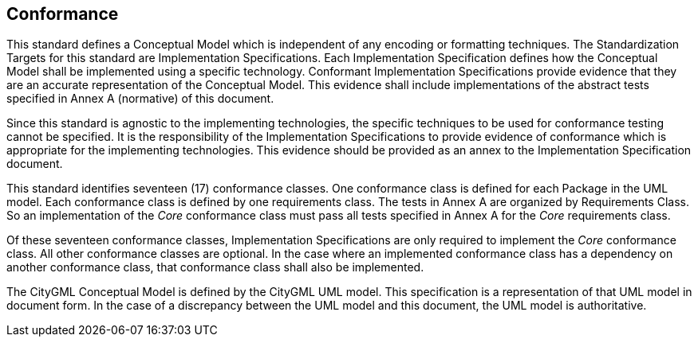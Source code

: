 [[conformance-section]]

== Conformance

This standard defines a Conceptual Model which is independent of any encoding or formatting techniques. The Standardization Targets for this standard are Implementation Specifications. Each Implementation Specification defines how the Conceptual Model shall be implemented using a specific technology. Conformant Implementation Specifications provide evidence that they are an accurate representation of the Conceptual Model. This evidence shall include implementations of the abstract tests specified in Annex A (normative) of this document. 

Since this standard is agnostic to the implementing technologies, the specific techniques to be used for conformance testing cannot be specified. It is the responsibility of the Implementation Specifications to provide evidence of conformance which is appropriate for the implementing technologies. This evidence should be provided as an annex to the Implementation Specification document. 

This standard identifies seventeen (17) conformance classes. One conformance class is defined for each Package in the UML model. Each conformance class is defined by one requirements class. The tests in Annex A are organized by Requirements Class. So an implementation of the _Core_ conformance class must pass all tests specified in Annex A for the _Core_ requirements class.

Of these seventeen conformance classes, Implementation Specifications are only required to implement the _Core_ conformance class. All other conformance classes are optional. In the case where an implemented conformance class has a dependency on another conformance class, that conformance class shall also be implemented. 

The CityGML Conceptual Model is defined by the CityGML UML model. This specification is a representation of that UML model in document form. In the case of a discrepancy between the UML model and this document, the UML model is authoritative. 






